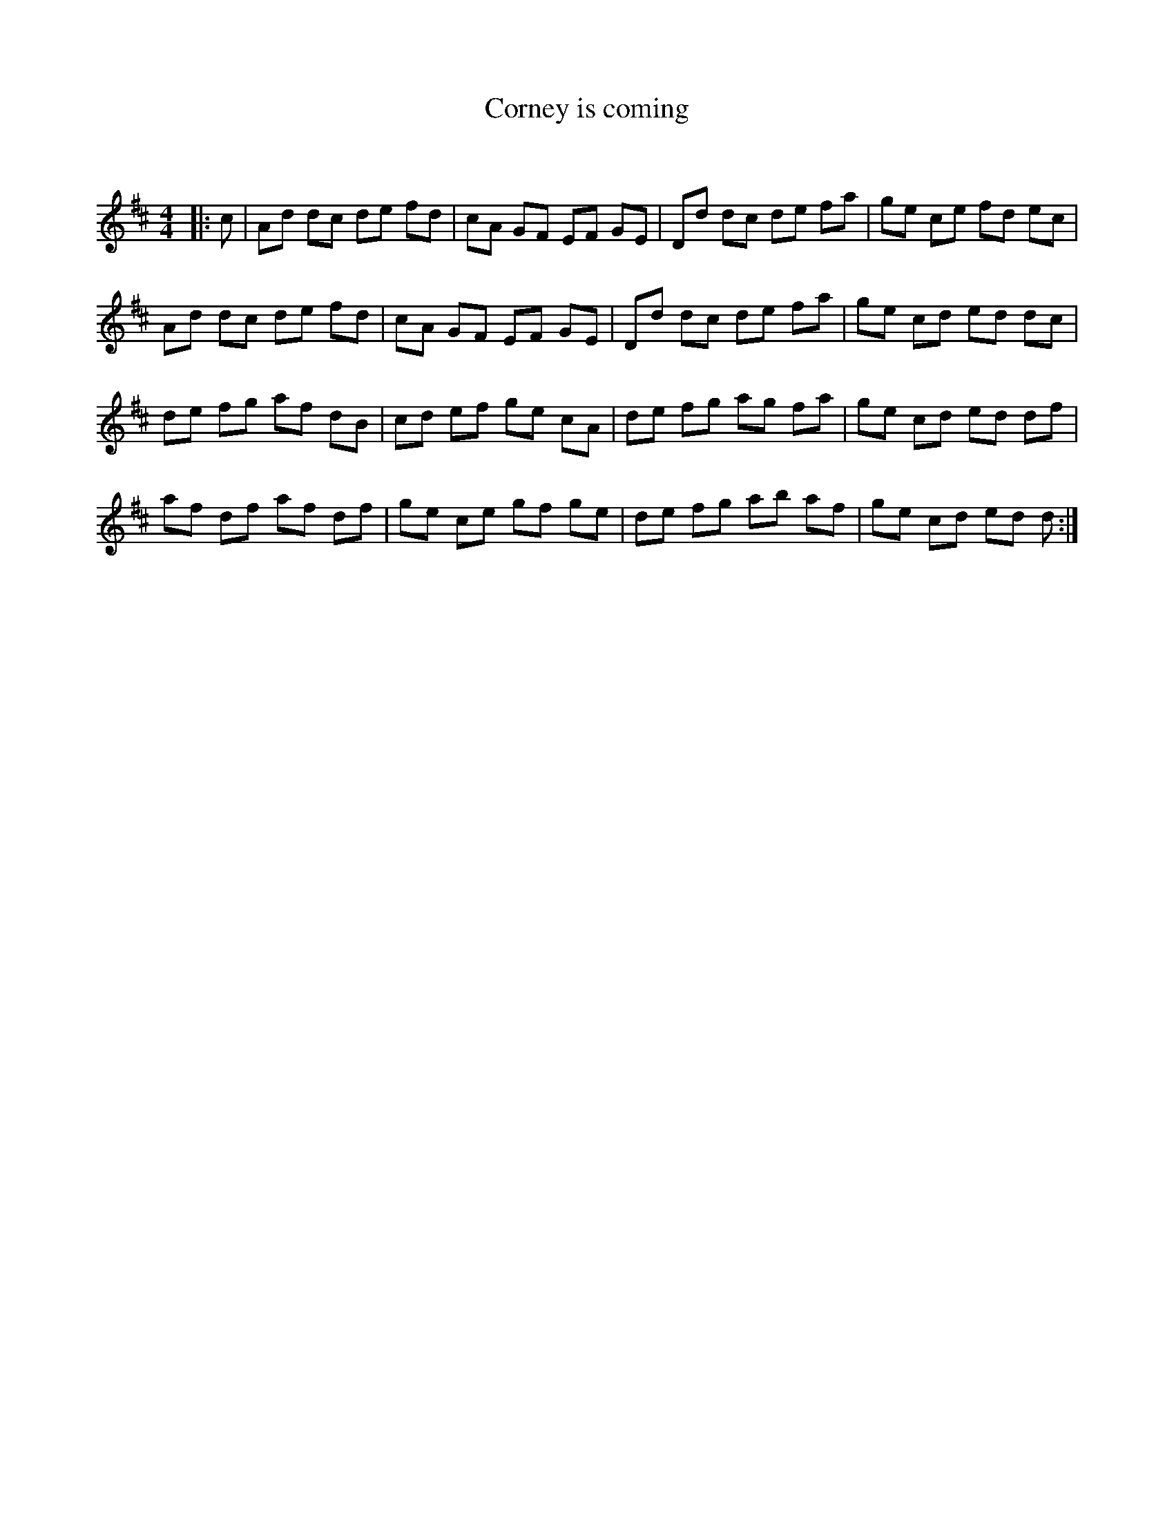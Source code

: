 X:1
T: Corney is coming
C:
R:Reel
Q: 232
K:D
M:4/4
L:1/8
|:c|Ad dc de fd|cA GF EF GE|Dd dc de fa|ge ce fd ec|
Ad dc de fd|cA GF EF GE|Dd dc de fa|ge cd ed dc|
de fg af dB|cd ef ge cA|de fg ag fa|ge cd ed df|
af df af df|ge ce gf ge|de fg ab af|ge cd ed d:|

